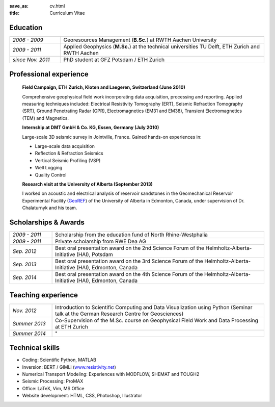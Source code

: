 :save_as: cv.html
:title: Curriculum Vitae

Education
---------

.. list-table::
   :widths: 5 20

   * - *2006 - 2009*
     - Georesources Management (**B.Sc.**) at RWTH Aachen University
   * - *2009 - 2011*
     - Applied Geophysics (**M.Sc.**) at the technical universities TU Delft, ETH
       Zurich and RWTH Aachen
   * - *since Nov. 2011*
     - PhD student at GFZ Potsdam / ETH Zurich

Professional experience
-----------------------

    **Field Campaign, ETH Zurich, Kloten and Laegeren, Switzerland (June 2010)**

    Comprehensive geophysical field work incorporating data acquisition, processing
    and reporting. Applied measuring techniques included: Electrical Resistivity
    Tomography (ERT), Seismic Refraction Tomography (SRT), Ground Penetrating Radar
    (GPR), Electromagnetics (EM31 and EM38), Transient Electromagnetics (TEM) and
    Magnetics.

    **Internship at DMT GmbH & Co. KG, Essen, Germany (July 2010)**

    Large-scale 3D seismic survey in Jointville, France. Gained hands-on
    experiences in:

    * Large-scale data acquisition
    * Reflection & Refraction Seismics
    * Vertical Seismic Profiling (VSP)
    * Well Logging
    * Quality Control

    **Research visit at the University of Alberta (September 2013)**

    I worked on acoustic and electrical analysis of reservoir sandstones in the
    Geomechanical Reservoir Experimental Facility (`GeoREF
    <http://www.geo-ref.ca>`_) of the University of Alberta in Edmonton, Canada,
    under supervision of Dr. Chalaturnyk and his team.

Scholarships & Awards
---------------------

.. list-table::
   :widths: 4 20

   * - *2009 - 2011*
     - Scholarship from the education fund of North Rhine-Westphalia
   * - *2009 - 2011*
     - Private scholarship from RWE Dea AG
   * - *Sep. 2012*
     - Best oral presentation award on the 2nd Science Forum of the
       Helmholtz-Alberta-Initiative (HAI), Potsdam
   * - *Sep. 2013*
     - Best oral presentation award on the 3rd Science Forum of the
       Helmholtz-Alberta-Initiative (HAI), Edmonton, Canada
   * - *Sep. 2014*
     - Best oral presentation award on the 4th Science Forum of the
       Helmholtz-Alberta-Initiative (HAI), Edmonton, Canada

Teaching experience
-------------------

.. list-table::
   :widths: 4 20

   * - *Nov. 2012*
     - Introduction to Scientific Computing and Data Visualization using Python
       (Seminar talk at the German Research Centre for Geosciences)
   * - *Summer 2013*
     - Co-Supervision of the M.Sc. course on Geophysical Field Work and Data
       Processing at ETH Zurich
   * - *Summer 2014*
     - "

Technical skills
----------------

* Coding: Scientific Python, MATLAB
* Inversion: BERT / GIMLi (`<www.resistivity.net>`_)
* Numerical Transport Modeling: Experiences with MODFLOW, SHEMAT and TOUGH2
* Seismic Processing: ProMAX 
* Office: LaTeX, Vim, MS Office
* Website development: HTML, CSS, Photoshop, Illustrator
